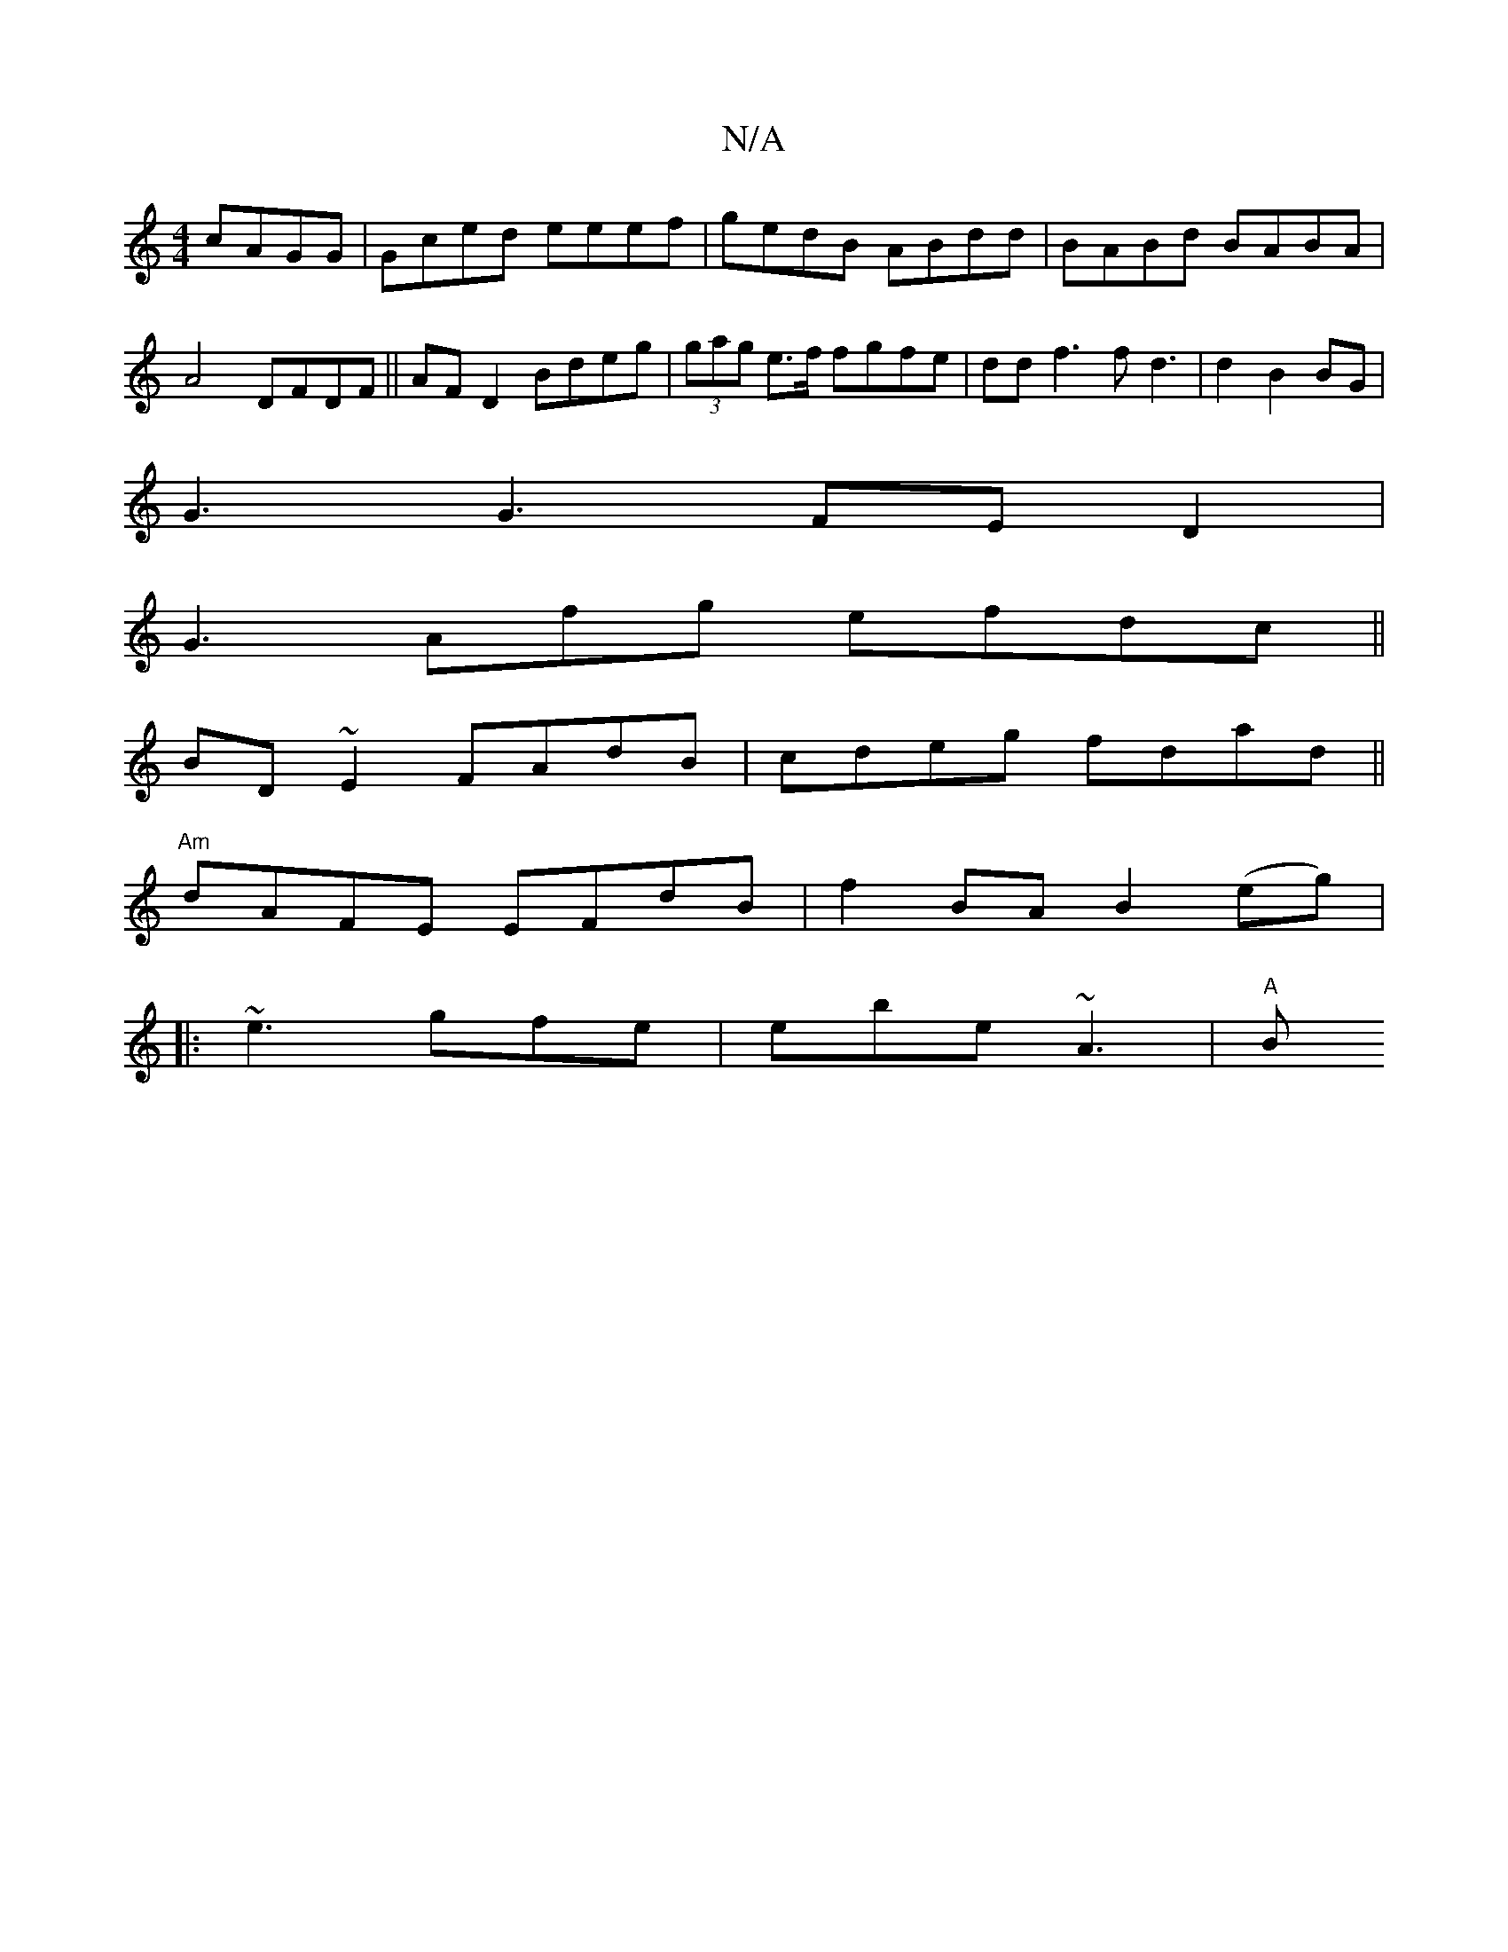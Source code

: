 X:1
T:N/A
M:4/4
R:N/A
K:Cmajor
cAGG| Gced eeef|gedB ABdd|BABd BABA|A4 DFDF||AF D2 Bdeg | (3gag e>f fgfe |dd f3 f d3|d2 B2 BG|
G3 G3 FED2|
G3Afg efdc||
BD~E2 FAdB|cdeg fdad||
"Am"dAFE EFdB | f2BA B2(eg) |
|: ~e3 gfe | ebe ~A3 | "A"B